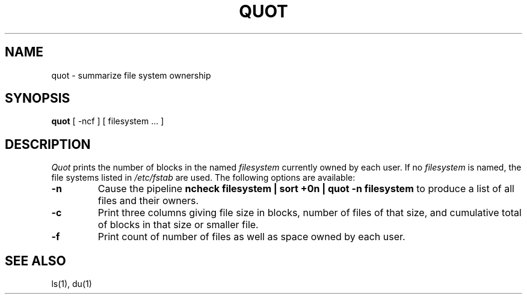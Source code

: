 .\" Copyright (c) 1980 Regents of the University of California.
.\" All rights reserved.  The Berkeley software License Agreement
.\" specifies the terms and conditions for redistribution.
.\"
.\"	@(#)quot.8	6.3 (Berkeley) 6/24/90
.\"
.TH QUOT 8 "June 24, 1990"
.UC 4
.SH NAME
quot \- summarize file system ownership
.SH SYNOPSIS
.B quot
[ -ncf ] [ filesystem ... ]
.SH DESCRIPTION
.I Quot
prints the number of blocks in the named
.I filesystem
currently owned by each user.
If no 
.I filesystem
is named, the file systems listed in \fI/etc/fstab\fP are used.
The following options are available:
.TP
.B \-n
Cause the pipeline
.B "ncheck filesystem | sort +0n | quot \-n filesystem
to produce a list of all files and their owners.
.TP
.B \-c
Print three columns giving file size in blocks, number of
files of that size, and cumulative total of blocks
in that size or smaller file.
.TP
.B \-f
Print count of number of files as well as space owned by each user.
.SH "SEE ALSO"
ls(1), du(1)
